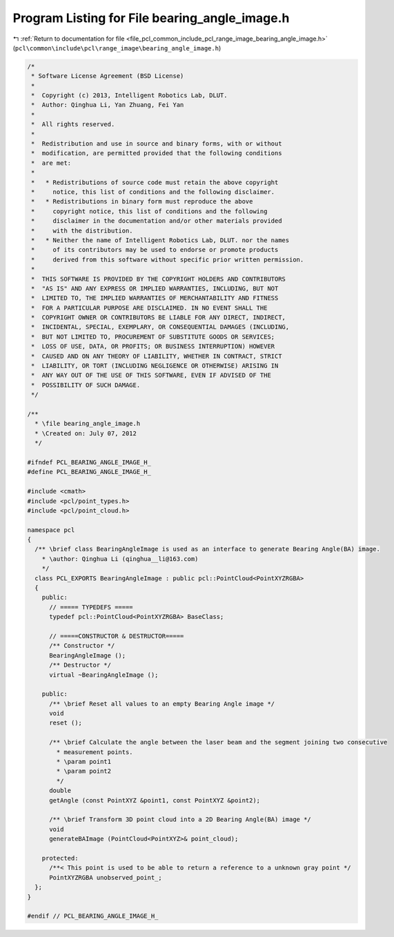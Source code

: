 
.. _program_listing_file_pcl_common_include_pcl_range_image_bearing_angle_image.h:

Program Listing for File bearing_angle_image.h
==============================================

|exhale_lsh| :ref:`Return to documentation for file <file_pcl_common_include_pcl_range_image_bearing_angle_image.h>` (``pcl\common\include\pcl\range_image\bearing_angle_image.h``)

.. |exhale_lsh| unicode:: U+021B0 .. UPWARDS ARROW WITH TIP LEFTWARDS

.. code-block:: cpp

   /*
    * Software License Agreement (BSD License)
    *
    *  Copyright (c) 2013, Intelligent Robotics Lab, DLUT.
    *  Author: Qinghua Li, Yan Zhuang, Fei Yan
    *
    *  All rights reserved.
    *
    *  Redistribution and use in source and binary forms, with or without
    *  modification, are permitted provided that the following conditions
    *  are met:
    *
    *   * Redistributions of source code must retain the above copyright
    *     notice, this list of conditions and the following disclaimer.
    *   * Redistributions in binary form must reproduce the above
    *     copyright notice, this list of conditions and the following
    *     disclaimer in the documentation and/or other materials provided
    *     with the distribution.
    *   * Neither the name of Intelligent Robotics Lab, DLUT. nor the names
    *     of its contributors may be used to endorse or promote products
    *     derived from this software without specific prior written permission.
    *
    *  THIS SOFTWARE IS PROVIDED BY THE COPYRIGHT HOLDERS AND CONTRIBUTORS
    *  "AS IS" AND ANY EXPRESS OR IMPLIED WARRANTIES, INCLUDING, BUT NOT
    *  LIMITED TO, THE IMPLIED WARRANTIES OF MERCHANTABILITY AND FITNESS
    *  FOR A PARTICULAR PURPOSE ARE DISCLAIMED. IN NO EVENT SHALL THE
    *  COPYRIGHT OWNER OR CONTRIBUTORS BE LIABLE FOR ANY DIRECT, INDIRECT,
    *  INCIDENTAL, SPECIAL, EXEMPLARY, OR CONSEQUENTIAL DAMAGES (INCLUDING,
    *  BUT NOT LIMITED TO, PROCUREMENT OF SUBSTITUTE GOODS OR SERVICES;
    *  LOSS OF USE, DATA, OR PROFITS; OR BUSINESS INTERRUPTION) HOWEVER
    *  CAUSED AND ON ANY THEORY OF LIABILITY, WHETHER IN CONTRACT, STRICT
    *  LIABILITY, OR TORT (INCLUDING NEGLIGENCE OR OTHERWISE) ARISING IN
    *  ANY WAY OUT OF THE USE OF THIS SOFTWARE, EVEN IF ADVISED OF THE
    *  POSSIBILITY OF SUCH DAMAGE.
    */
   
   /**
     * \file bearing_angle_image.h
     * \Created on: July 07, 2012
     */
   
   #ifndef PCL_BEARING_ANGLE_IMAGE_H_
   #define PCL_BEARING_ANGLE_IMAGE_H_
   
   #include <cmath>
   #include <pcl/point_types.h>
   #include <pcl/point_cloud.h>
   
   namespace pcl
   {
     /** \brief class BearingAngleImage is used as an interface to generate Bearing Angle(BA) image.
       * \author: Qinghua Li (qinghua__li@163.com)
       */
     class PCL_EXPORTS BearingAngleImage : public pcl::PointCloud<PointXYZRGBA>
     {
       public:
         // ===== TYPEDEFS =====
         typedef pcl::PointCloud<PointXYZRGBA> BaseClass;
   
         // =====CONSTRUCTOR & DESTRUCTOR=====
         /** Constructor */
         BearingAngleImage ();
         /** Destructor */
         virtual ~BearingAngleImage ();
   
       public:
         /** \brief Reset all values to an empty Bearing Angle image */
         void
         reset ();
   
         /** \brief Calculate the angle between the laser beam and the segment joining two consecutive
           * measurement points.
           * \param point1
           * \param point2
           */
         double
         getAngle (const PointXYZ &point1, const PointXYZ &point2);
   
         /** \brief Transform 3D point cloud into a 2D Bearing Angle(BA) image */
         void
         generateBAImage (PointCloud<PointXYZ>& point_cloud);
   
       protected:
         /**< This point is used to be able to return a reference to a unknown gray point */
         PointXYZRGBA unobserved_point_;
     };
   }
   
   #endif // PCL_BEARING_ANGLE_IMAGE_H_
